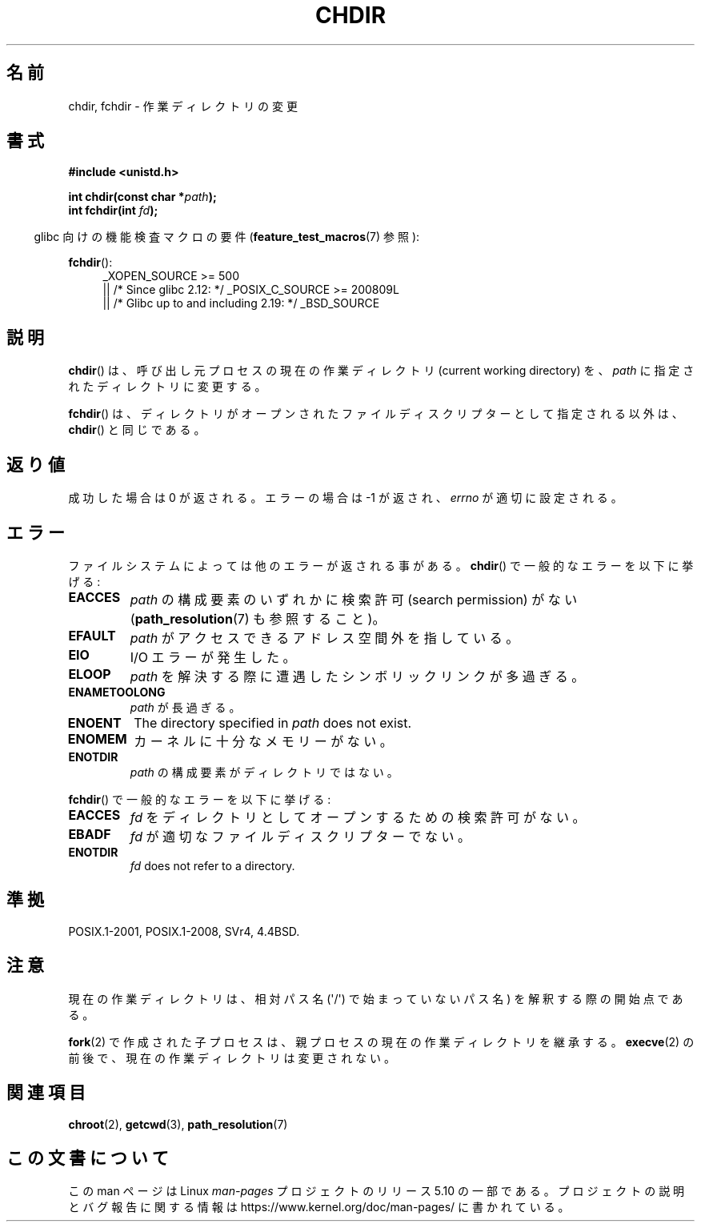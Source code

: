 .\" Copyright (c) 1992 Drew Eckhardt (drew@cs.colorado.edu), March 28, 1992
.\"
.\" %%%LICENSE_START(VERBATIM)
.\" Permission is granted to make and distribute verbatim copies of this
.\" manual provided the copyright notice and this permission notice are
.\" preserved on all copies.
.\"
.\" Permission is granted to copy and distribute modified versions of this
.\" manual under the conditions for verbatim copying, provided that the
.\" entire resulting derived work is distributed under the terms of a
.\" permission notice identical to this one.
.\"
.\" Since the Linux kernel and libraries are constantly changing, this
.\" manual page may be incorrect or out-of-date.  The author(s) assume no
.\" responsibility for errors or omissions, or for damages resulting from
.\" the use of the information contained herein.  The author(s) may not
.\" have taken the same level of care in the production of this manual,
.\" which is licensed free of charge, as they might when working
.\" professionally.
.\"
.\" Formatted or processed versions of this manual, if unaccompanied by
.\" the source, must acknowledge the copyright and authors of this work.
.\" %%%LICENSE_END
.\"
.\" Modified by Michael Haardt <michael@moria.de>
.\" Modified 1993-07-21 by Rik Faith <faith@cs.unc.edu>
.\" Modified 1995-04-15 by Michael Chastain <mec@shell.portal.com>:
.\"   Added 'fchdir'. Fixed bugs in error section.
.\" Modified 1996-10-21 by Eric S. Raymond <esr@thyrsus.com>
.\" Modified 1997-08-21 by Joseph S. Myers <jsm28@cam.ac.uk>
.\" Modified 2004-06-23 by Michael Kerrisk <mtk.manpages@gmail.com>
.\"
.\"*******************************************************************
.\"
.\" This file was generated with po4a. Translate the source file.
.\"
.\"*******************************************************************
.\"
.\" Japanese Version Copyright (c) 1996 Yosiaki Yanagihara
.\"         all rights reserved.
.\" Translated 1996-06-24, Yosiaki Yanagihara <yosiaki@bsd2.kbnes.nec.co.jp>
.\" Modified 1997-12-13, HANATAKA Shinya <hanataka@abyss.rim.or.jp>
.\" Updated & Modified 2005-02-05, Yuichi SATO <ysato444@yahoo.co.jp>
.\" Updated 2006-08-12, Akihiro MOTOKI <amotoki@dd.iij4u.or.jp>, LDP v2.39
.\" Updated 2007-09-04, Akihiro MOTOKI <amotoki@dd.iij4u.or.jp>, LDP v2.64
.\"
.TH CHDIR 2 2019\-08\-02 Linux "Linux Programmer's Manual"
.SH 名前
chdir, fchdir \- 作業ディレクトリの変更
.SH 書式
\fB#include <unistd.h>\fP
.PP
\fBint chdir(const char *\fP\fIpath\fP\fB);\fP
.br
\fBint fchdir(int \fP\fIfd\fP\fB);\fP
.PP
.RS -4
glibc 向けの機能検査マクロの要件 (\fBfeature_test_macros\fP(7)  参照):
.RE
.PP
\fBfchdir\fP():
.PD 0
.ad l
.RS 4
.\"    || _XOPEN_SOURCE\ &&\ _XOPEN_SOURCE_EXTENDED
_XOPEN_SOURCE\ >=\ 500
    || /* Since glibc 2.12: */ _POSIX_C_SOURCE\ >=\ 200809L
    || /* Glibc up to and including 2.19: */ _BSD_SOURCE
.RE
.ad
.PD
.SH 説明
\fBchdir\fP()  は、呼び出し元プロセスの現在の作業ディレクトリ (current working directory) を、 \fIpath\fP
に指定されたディレクトリに変更する。
.PP
\fBfchdir\fP()  は、ディレクトリがオープンされたファイルディスクリプターとして 指定される以外は、 \fBchdir\fP()  と同じである。
.SH 返り値
成功した場合は 0 が返される。エラーの場合は \-1 が返され、 \fIerrno\fP が適切に設定される。
.SH エラー
ファイルシステムによっては他のエラーが返される事がある。 \fBchdir\fP()  で一般的なエラーを以下に挙げる:
.TP 
\fBEACCES\fP
\fIpath\fP の構成要素のいずれかに検索許可 (search permission) がない (\fBpath_resolution\fP(7)
も参照すること)。
.TP 
\fBEFAULT\fP
\fIpath\fP がアクセスできるアドレス空間外を指している。
.TP 
\fBEIO\fP
I/O エラーが発生した。
.TP 
\fBELOOP\fP
\fIpath\fP を解決する際に遭遇したシンボリックリンクが多過ぎる。
.TP 
\fBENAMETOOLONG\fP
\fIpath\fP が長過ぎる。
.TP 
\fBENOENT\fP
The directory specified in \fIpath\fP does not exist.
.TP 
\fBENOMEM\fP
カーネルに十分なメモリーがない。
.TP 
\fBENOTDIR\fP
\fIpath\fP の構成要素がディレクトリではない。
.PP
\fBfchdir\fP()  で一般的なエラーを以下に挙げる:
.TP 
\fBEACCES\fP
\fIfd\fP をディレクトリとしてオープンするための検索許可がない。
.TP 
\fBEBADF\fP
\fIfd\fP が適切なファイルディスクリプターでない。
.TP 
\fBENOTDIR\fP
\fIfd\fP does not refer to a directory.
.SH 準拠
POSIX.1\-2001, POSIX.1\-2008, SVr4, 4.4BSD.
.SH 注意
現在の作業ディレクトリは、相対パス名 (\(aq/\(aq) で始まっていないパス名) を 解釈する際の開始点である。
.PP
\fBfork\fP(2)  で作成された子プロセスは、親プロセスの現在の作業ディレクトリを 継承する。 \fBexecve\fP(2)
の前後で、現在の作業ディレクトリは変更されない。
.SH 関連項目
\fBchroot\fP(2), \fBgetcwd\fP(3), \fBpath_resolution\fP(7)
.SH この文書について
この man ページは Linux \fIman\-pages\fP プロジェクトのリリース 5.10 の一部である。プロジェクトの説明とバグ報告に関する情報は
\%https://www.kernel.org/doc/man\-pages/ に書かれている。
